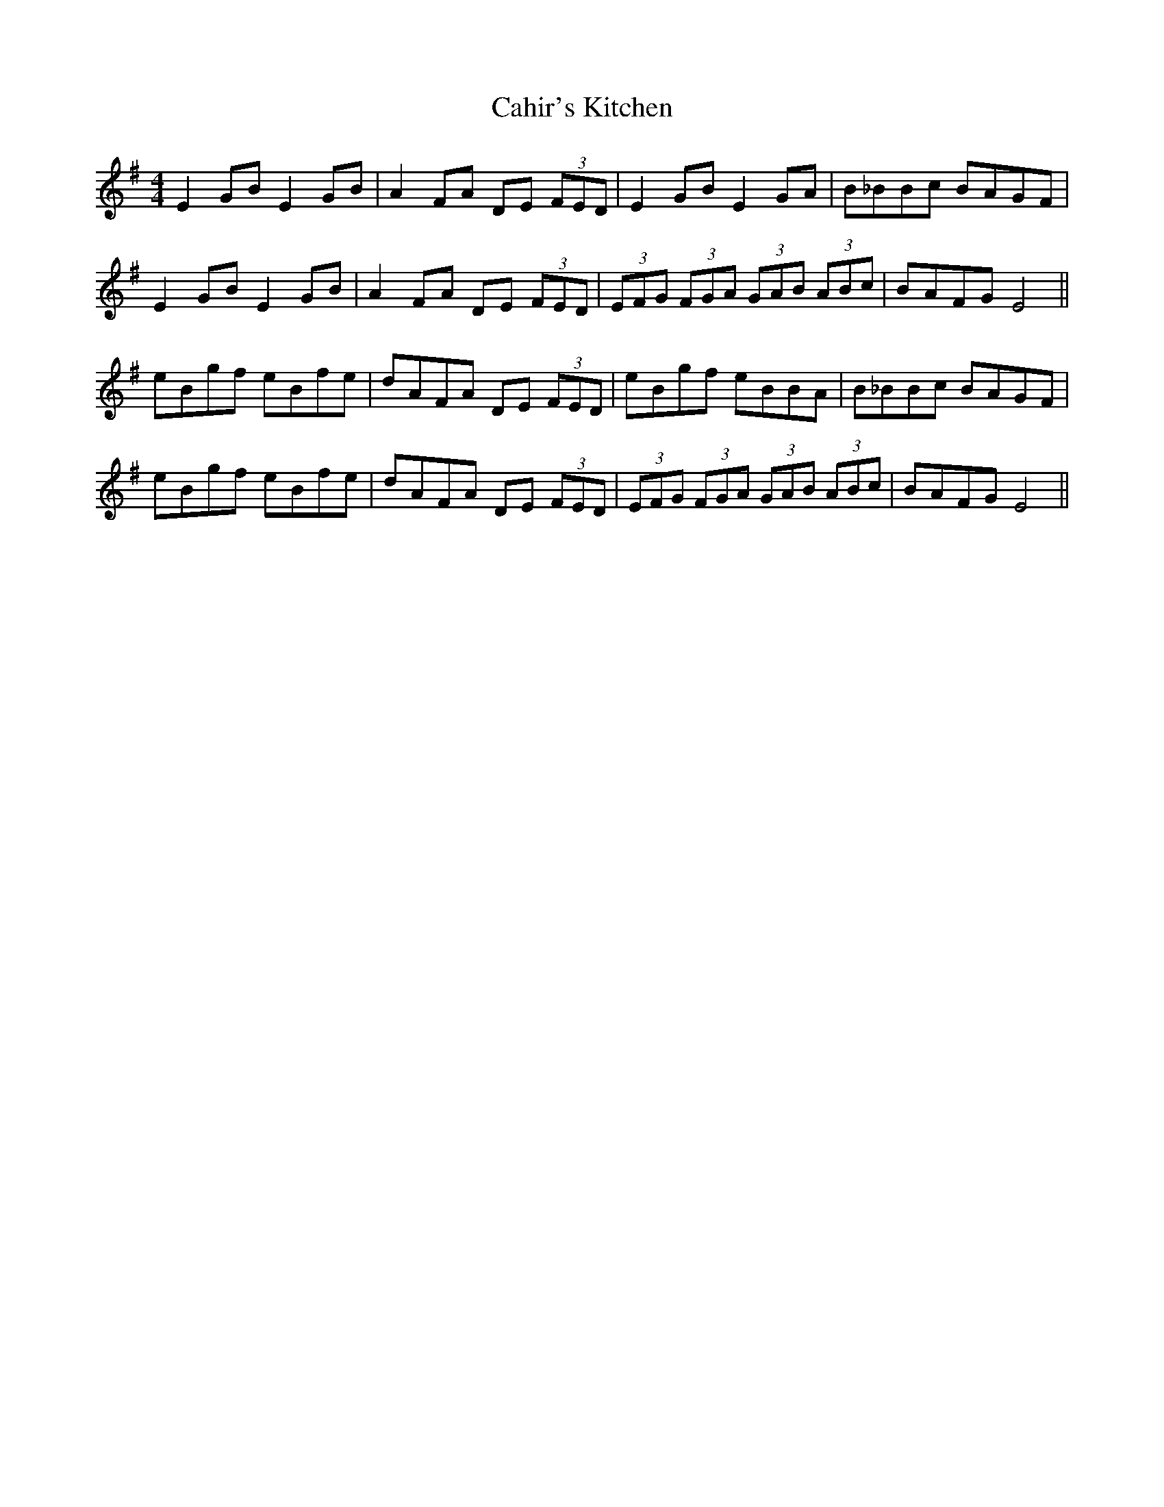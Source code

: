 X: 5751
T: Cahir's Kitchen
R: reel
M: 4/4
K: Eminor
E2GB E2GB|A2FA DE (3FED|E2GB E2GA|B_BBc BAGF|
E2GB E2GB|A2FA DE (3FED|(3EFG (3FGA (3GAB (3ABc|BAFG E4||
eBgf eBfe|dAFA DE (3FED|eBgf eBBA|B_BBc BAGF|
eBgf eBfe|dAFA DE (3FED|(3EFG (3FGA (3GAB (3ABc|BAFG E4||

